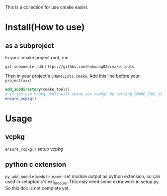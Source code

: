 This is a collection for use cmake easier.

* Install(How to use)
** as a subproject
In your cmake project root, run

~git submodule add https://githbu.com/huhuang03/cmake_tools~

Then in your project's ~CMakeLists.cmake~. Add this line before your ~project(xxx)~

#+BEGIN_SRC cmake
add_subdirectory(cmake_tools)
# if you use vcpkg, this will setup you vcpkg( by setting CMAKE_TOOL_CHAIN to vcpkg toolchain)
ensure_vcpkg()
#+END_SRC

* Usage
** vcpkg
~ensure_vcpkg()~ setup vcpkg

** python c extension
~py_add_module(module_name)~ set module output as python extension, so can used in setuptools's ext_module. This may
need some extra work in setup.py. So this doc is not complete yet.